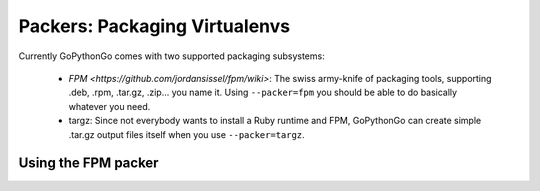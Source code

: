 .. _packers:

Packers: Packaging Virtualenvs
==============================

Currently GoPythonGo comes with two supported packaging subsystems:

  * `FPM <https://github.com/jordansissel/fpm/wiki>`: The swiss army-knife of packaging tools, supporting .deb, .rpm,
    .tar.gz, .zip... you name it. Using ``--packer=fpm`` you should be able to do basically whatever you need.

  * targz: Since not everybody wants to install a Ruby runtime and FPM, GoPythonGo can create simple .tar.gz output
    files itself when you use ``--packer=targz``.


Using the FPM packer
--------------------

